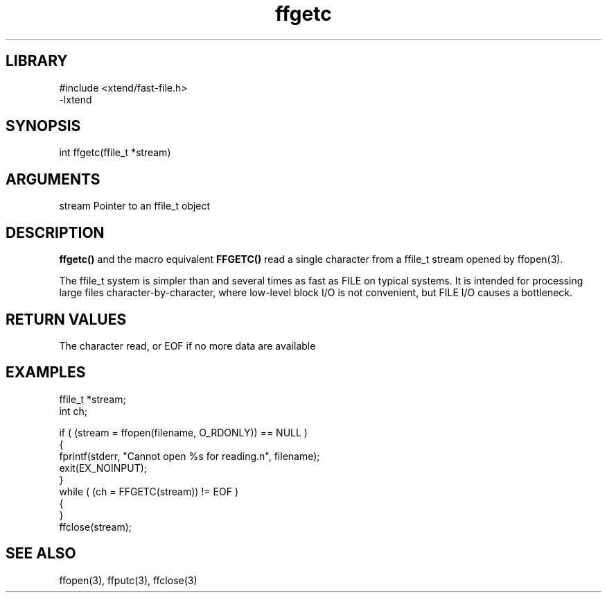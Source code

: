 \" Generated by c2man from ffgetc.c
.TH ffgetc 3

.SH LIBRARY
\" Indicate #includes, library name, -L and -l flags
.nf
.na
#include <xtend/fast-file.h>
-lxtend
.ad
.fi

\" Convention:
\" Underline anything that is typed verbatim - commands, etc.
.SH SYNOPSIS
.PP
.nf
.na
int     ffgetc(ffile_t *stream)
.ad
.fi

.SH ARGUMENTS
.nf
.na
stream  Pointer to an ffile_t object
.ad
.fi

.SH DESCRIPTION

.B ffgetc()
and the macro equivalent
.B FFGETC()
read a single character from a ffile_t stream opened by ffopen(3).

The ffile_t system is simpler than and several times as
fast as FILE on typical systems.  It is intended for processing
large files character-by-character, where low-level block I/O
is not convenient, but FILE I/O causes a bottleneck.

.SH RETURN VALUES

The character read, or EOF if no more data are available

.SH EXAMPLES
.nf
.na

ffile_t *stream;
int     ch;

if ( (stream = ffopen(filename, O_RDONLY)) == NULL )
{
    fprintf(stderr, "Cannot open %s for reading.n", filename);
    exit(EX_NOINPUT);
}
while ( (ch = FFGETC(stream)) != EOF )
{
}
ffclose(stream);
.ad
.fi

.SH SEE ALSO

ffopen(3), ffputc(3), ffclose(3)

